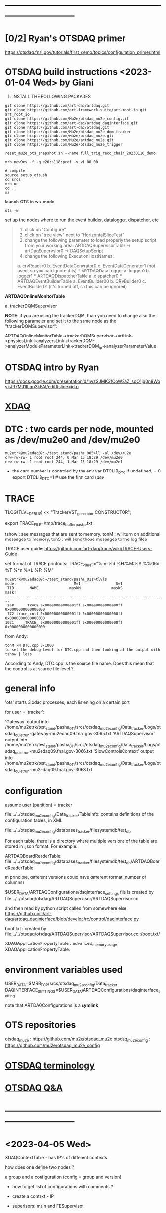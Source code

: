 #+startup:fold
* ------------------------------------------------------------------------------
* [0/2] Ryan's OTSDAQ primer                                                 
  https://otsdaq.fnal.gov/tutorials/first_demo/topics/configuration_primer.html
* OTSDAQ build instructions  <2023-01-04 Wed> by Giani                       

1) INSTALL THE FOLLOWING PACKAGES 

#+begin_src
git clone https://github.com/art-daq/artdaq.git
git clone https://github.com/art-framework-suite/art-root-io.git art_root_io
git clone https://github.com/Mu2e/otsdaq_mu2e_config.git 
git clone https://github.com/art-daq/artdaq_daqinterface.git
git clone https://github.com/art-daq/otsdaq.git
git clone https://github.com/Mu2e/otsdaq_mu2e_dqm_tracker
git clone https://github.com/Mu2e/otsdaq_mu2e.git
git clone https://github.com/Mu2e/artdaq_mu2e.git
git clone https://github.com/Mu2e/otsdaq_mu2e_trigger
#+end_src

# edit one hack in art_root_io
# 1. open the file: art_root_io/detail/RootErrorClassifier.cc
# 2. add the following code at line 25:    if(parser.has_message("rdict")) { return true; }

# reset the config
#+begin_src
reset_mu2e_ots_snapshot.sh --name full_trig_reco_chain_20230110_demo

mrb newDev -f -q e20:s118:prof -v v1_00_00

# compile
source setup_ots.sh
cd srcs
mrb uc
cd ..
mz
#+end_src 

   launch OTS in wiz mode
#+begin_src
ots -w
#+end_src

set up the nodes where to run the event builder, datalogger, dispatcher, etc

#+begin_quote
1. click on "Configure"
2. click on "tree view" next to "HorizontalSliceTest"
3. change the following parameter to load properly the setup script from your working area: 
   ARTDAQSupervisorTable -> artDaqSupervsior0 -> DAQSetupScript
4. change the following ExecutionHostNames:
 *** ARTDAQBoardReaderTable
a. crvReader0
b. EventDataGenerator0
c. EventDataGenerator1 (not used, so you can ignore this)
 *** ARTDAQDataLogger
a. logger0
b. logger1
 *** ARTDAQDispatcherTable
a. dispatcher0
 *** ARTDAQEventBuilderTable
a. EventBuilder00
b. CRVBuilder0
c. EventBuilder01 (it's turned off, so this can be ignored)
#+end_quote

  *ARTDAQOnlineMonitorTable*

 a. trackerDQMSupervisor 

  *NOTE*: if you are using the trackerDQM, than you need to change also the following parameter and set it to the same node as the "trackerDQMSupervisor":

  ARTDAQOnlineMonitorTable->trackerDQMSupervisor->artLink->physicsLink->analyzersLink->trackerDQM->analyzerModuleParameterLink->trackerDQM_ip->analyzerParameterValue

* OTSDAQ intro by Ryan                                                       
  https://docs.google.com/presentation/d/1wzSJMK3fCoW2aZ_sdO1jg0n8WoykJR7MJ1ILqp3kEAI/edit#slide=id.p
* [[file:xdaq.org][XDAQ]]
* DTC   : two cards per node, mounted as /dev/mu2e0 and /dev/mu2e0           

#+begin_src 
mu2etrk@mu2edaq09:~/test_stand/pasha_005>ll -al /dev/mu2e
crw-rw-rw- 1 root root 244, 0 Mar 16 18:29 /dev/mu2e0
crw-rw-rw- 1 root root 244, 1 Mar 16 18:29 /dev/mu2e1
#+end_src
                                                              
- the card number is controled by the env var DTCLIB_DTC
  if undefined, = 0
  export DTCLIB_DTC=1 # use the first card (/dev/
* TRACE                                                                      

 TLOG(TLVL_DEBUG) << "TrackerVST_generator CONSTRUCTOR";

 export TRACE_FILE=/tmp/trace_buffer_pasha.txt
 
 tshow : see messages that are sent to memory. 
 tonM  : will turn on additional messages to memory, 
 tonS  : will send those messages to the log files

 TRACE user guide: https://github.com/art-daq/trace/wiki/TRACE-Users-Guide

 set format of TRACE printouts: TRACE_PRINT="%m-%d %H:%M:%S.%%06d %T %*n %*L %F: %M"

#+begin_src
mu2etrk@mu2edaq09:~/test_stand/pasha_011>tlvls
mode:                          M=1                S=1
 TID       NAME              maskM              maskS              maskT
---- ---------- ------------------ ------------------ ------------------
 268      TRACE 0x00000000000001ff 0x00000000000000ff 0x0000000000000000
 772 trace_cntl 0x00000000000001ff 0x00000000000000ff 0x0000000000000000
1021    _TRACE_ 0x00000000000001ff 0x00000000000000ff 0x0000000000000000
#+end_src

from Andy:
 
 #+begin_src
tonM -N DTC.cpp 0-1000
to set the debug level for DTC.cpp and then looking at the output with
tshow | less
#+end_src 

According to Andy, DTC.cpp is the source file name. Does this mean that the control 
is at source file level ?

* general info                                                               

 'ots' starts 3 xdaq processes, each listening on a certain port

  for user = 'tracker': 

  'Gateway'             output into /home/mu2etrk/test_stand/pasha_011/srcs/otsdaq_mu2e_config/Data_tracker/Logs/otsdaq_quiet_run-gateway-mu2edaq09.fnal.gov-3065.txt
  'ARTDAQSupervisor'    output into /home/mu2etrk/test_stand/pasha_011/srcs/otsdaq_mu2e_config/Data_tracker/Logs/otsdaq_quiet_run-mu2edaq09.fnal.gov-3066.txt
  'SlowControlsContext' output into /home/mu2etrk/test_stand/pasha_011/srcs/otsdaq_mu2e_config/Data_tracker/Logs/otsdaq_quiet_run-mu2edaq09.fnal.gov-3068.txt

* configuration                                                              

  assume user (partition) = tracker

 file:../../otsdaq_mu2e_config/Data_tracker/TableInfo: contains definitions of the configuration tables, in XML

 file:../../otsdaq_mu2e_config/databases_tracker/filesystemdb/test_db 

 For each table, there is a directory where multiple versions of the table are stored in .json format. 
 For example:

 ARTDAQBoardReaderTable: file:../../otsdaq_mu2e_config/databases_tracker/filesystemdb/test_db/ARTDAQBoardReaderTable

 
 in principle, different versions could have different format (number of columns)

 $USER_DATA/ARTDAQConfigurations/daqinterface_settings file is created by file:../../otsdaq/otsdaq/ARTDAQSupervisor/ARTDAQSupervisor.cc

 and then read by python script called from somewhere else: https://github.com/art-daq/artdaq_daqinterface/blob/develop/rc/control/daqinterface.py


  boot.txt : created by file:../../otsdaq/otsdaq/ARTDAQSupervisor/ARTDAQSupervisor.cc::/boot.txt/

 XDAQApplicationPropertyTable : advanced_memory_usage
 XDAQApplicationPropertyTable:

* environment variables used                                                 

             USER_DATA=$MRB_TOP/srcs/otsdaq_mu2e_config/Data_tracker
 DAQINTERFACE_SETTINGS=$USER_DATA/ARTDAQConfigurations/daqinterface_setting

  note that ARTDAQConfigurations is a *symlink*

* OTS repositories                                                           
  otsdaq_mu2e         : https://github.com/mu2e/otsdaq_mu2e
  otsdaq_mu2e_config  : https://github.com/mu2e/otsdaq_mu2e_config
* [[file:otsdaq_terminology.org][OTSDAQ terminology]]                                                         
* [[file:otsdaq_q_and_a.org][OTSDAQ Q&A]]           
* ------------------------------------------------------------------------------
* <2023-04-05 Wed>                                                           
  XDAQContextTable - has IP's of different contexts

  how does one define two nodes ? 

  a group and a configuration (config = group and version) 

  - how to get list of configurations with comments ? 

  - create a context - IP
  - superisors: main and FESupervisot

   - Micol: mu2edaq07 : DIRACConfig
     
* ------------------------------------------------------------------------------
